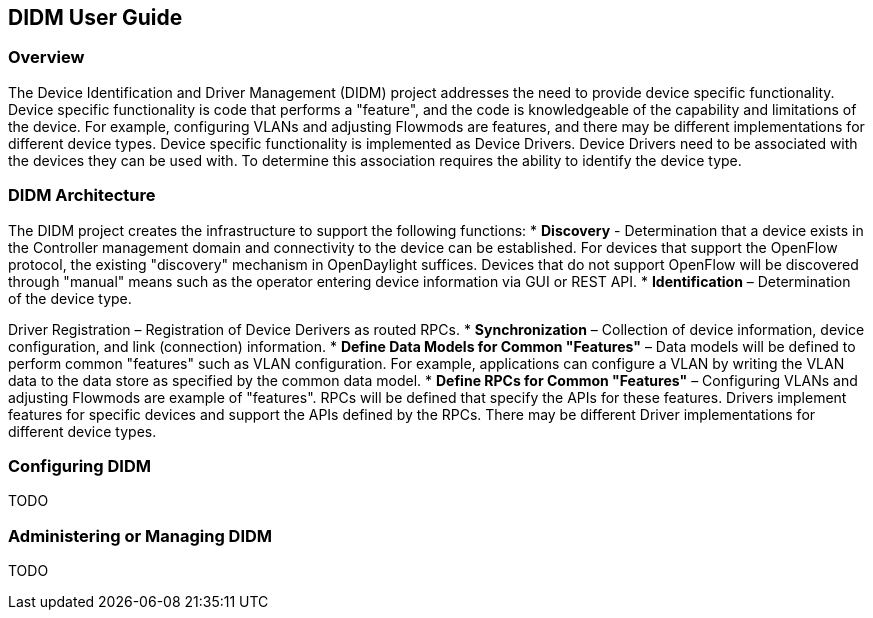 == DIDM User Guide

=== Overview
The Device Identification and Driver Management (DIDM) project addresses the
need to provide device specific functionality. Device specific functionality is
code that performs a "feature", and the code is knowledgeable of the capability
and limitations of the device. For example, configuring VLANs and adjusting
Flowmods are features, and there may be different implementations for different
device types. Device specific functionality is implemented as Device Drivers.
Device Drivers need to be associated with the devices they can be used with. To
determine this association requires the ability to identify the device type.

=== DIDM Architecture
The DIDM project creates the infrastructure to support the following functions:
 * *Discovery* - Determination that a device exists in the Controller
   management domain and connectivity to the device can be established. For
   devices that support the OpenFlow protocol, the existing "discovery"
   mechanism in OpenDaylight suffices. Devices that do not support OpenFlow
   will be discovered through "manual" means such as the operator entering
   device information via GUI or REST API.
 * *Identification* – Determination of the device type.

Driver Registration – Registration of Device Derivers as routed RPCs.
 * *Synchronization* – Collection of device information, device configuration,
   and link (connection) information.
 * *Define Data Models for Common "Features"* – Data models will be defined to
   perform common "features" such as VLAN configuration. For example,
   applications can configure a VLAN by writing the VLAN data to the data store
   as specified by the common data model.
 * *Define RPCs for Common "Features"* – Configuring VLANs and adjusting
   Flowmods are example of "features". RPCs will be defined that specify the
   APIs for these features. Drivers implement features for specific devices and
   support the APIs defined by the RPCs. There may be different Driver
   implementations for different device types.

=== Configuring DIDM
TODO

=== Administering or Managing DIDM
TODO
